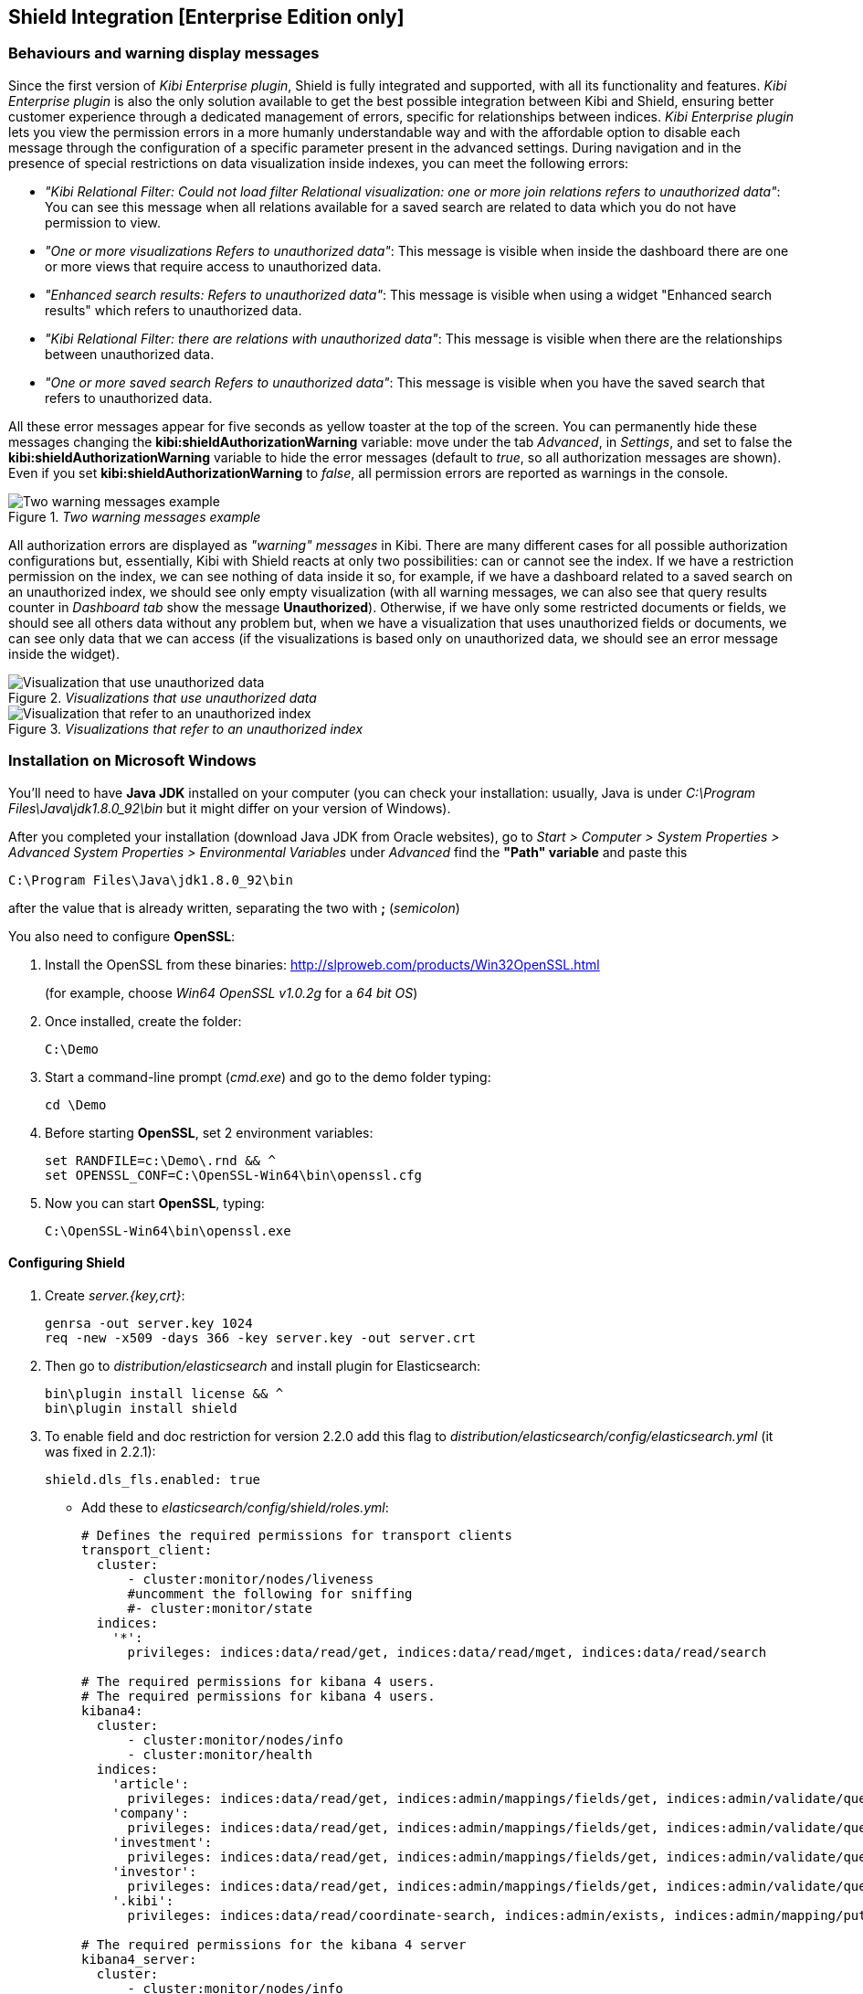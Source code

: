 [[shield-integration]]
== Shield Integration  [Enterprise Edition only]

=== Behaviours and warning display messages

Since the first version of _Kibi Enterprise plugin_, Shield is fully integrated
and supported, with all its functionality and features. _Kibi Enterprise plugin_
is also the only solution available to get the best possible integration between
Kibi and Shield, ensuring better customer experience through a dedicated
management of errors, specific for relationships between indices.
_Kibi Enterprise plugin_ lets you view the permission errors in a more humanly
understandable way and with the affordable option to disable each message
through the configuration of a specific parameter present in the advanced settings.
During navigation and in the presence of special restrictions on data visualization
inside indexes, you can meet the following errors:

* _"Kibi Relational Filter: Could not load filter Relational visualization: one
or more join relations refers to unauthorized data"_: You can see this message when
all relations available for a saved search are related to data which you do not
have permission to view.
* _"One or more visualizations Refers to unauthorized data"_: This message is visible
when inside the dashboard there are one or more views that require access to
unauthorized data.
* _"Enhanced search results: Refers to unauthorized data"_: This message is visible
when using a widget "Enhanced search results" which refers to unauthorized data.
* _"Kibi Relational Filter: there are relations with unauthorized data"_: This message
is visible when there are the relationships between unauthorized data.
* _"One or more saved search Refers to unauthorized data"_: This message is visible
when you have the saved search that refers to unauthorized data.

All these error messages appear for five seconds as yellow toaster at the top of
the screen. You can permanently hide these messages changing the
*kibi:shieldAuthorizationWarning* variable: move under the tab _Advanced_, in
_Settings_, and set to false the *kibi:shieldAuthorizationWarning* variable to hide
the error messages (default to _true_, so all authorization messages are shown).
Even if you set *kibi:shieldAuthorizationWarning* to _false_, all permission errors
are reported as warnings in the console.

._Two warning messages example_
image::images/authorization-warning-messages.png["Two warning messages example",align="center"]

All authorization errors are displayed as _"warning" messages_ in Kibi. There are
many different cases for all possible authorization configurations but, essentially,
Kibi with Shield reacts at only two possibilities: can or cannot see the index.
If we have a restriction permission on the index, we can see nothing of data inside
it so, for example, if we have a dashboard related to a saved search on an unauthorized
index, we should see only empty visualization (with all warning messages, we can
also see that query results counter in _Dashboard tab_ show the message *Unauthorized*).
Otherwise, if we have only some restricted documents or fields, we should see all
others data without any problem but, when we have a visualization that uses
unauthorized fields or documents, we can see only data that we can access (if the
visualizations is based only on unauthorized data, we should see an error message
inside the widget).

._Visualizations that use unauthorized data_
image::images/authorization-visualization-error.png["Visualization that use unauthorized data",align="left"]

._Visualizations that refer to an unauthorized index_
image::images/authorization-visualization-empty.png["Visualization that refer to an unauthorized index",align="left"]

=== Installation on Microsoft Windows
You'll need to have *Java JDK* installed on your computer (you can check your installation: usually, Java is under _C:\Program Files\Java\jdk1.8.0_92\bin_ but it might differ on your version of Windows).

After you completed your installation (download Java JDK from Oracle websites), go to _Start > Computer > System Properties > Advanced System Properties > Environmental Variables_ under _Advanced_ find the *"Path" variable* and paste this
----
C:\Program Files\Java\jdk1.8.0_92\bin
----
after the value that is already written, separating the two with *;* (_semicolon_)

You also need to configure *OpenSSL*:

. Install the OpenSSL from these binaries: http://slproweb.com/products/Win32OpenSSL.html
+
(for example, choose _Win64 OpenSSL v1.0.2g_ for a _64 bit OS_)

. Once installed, create the folder:
+
----
C:\Demo
----

. Start a command-line prompt (_cmd.exe_) and go to the demo folder typing:
+
----
cd \Demo
----

. Before starting *OpenSSL*, set 2 environment variables:
+
----
set RANDFILE=c:\Demo\.rnd && ^
set OPENSSL_CONF=C:\OpenSSL-Win64\bin\openssl.cfg
----

. Now you can start *OpenSSL*, typing:
+
----
C:\OpenSSL-Win64\bin\openssl.exe
----

==== Configuring Shield
. Create _server.{key,crt}_:
+
----
genrsa -out server.key 1024
req -new -x509 -days 366 -key server.key -out server.crt
----
. Then go to _distribution/elasticsearch_ and install plugin for Elasticsearch:
+
----
bin\plugin install license && ^
bin\plugin install shield
----
. To enable field and doc restriction for version 2.2.0 add this flag to
_distribution/elasticsearch/config/elasticsearch.yml_ (it was fixed in 2.2.1):
+
----
shield.dls_fls.enabled: true
----
+
- Add these to _elasticsearch/config/shield/roles.yml_:
+
----
# Defines the required permissions for transport clients
transport_client:
  cluster:
      - cluster:monitor/nodes/liveness
      #uncomment the following for sniffing
      #- cluster:monitor/state
  indices:
    '*':
      privileges: indices:data/read/get, indices:data/read/mget, indices:data/read/search

# The required permissions for kibana 4 users.
# The required permissions for kibana 4 users.
kibana4:
  cluster:
      - cluster:monitor/nodes/info
      - cluster:monitor/health
  indices:
    'article':
      privileges: indices:data/read/get, indices:admin/mappings/fields/get, indices:admin/validate/query, indices:data/read/search, indices:data/read/msearch, indices:data/read/field_stats, indices:admin/get, indices:data/read/coordinate-search, indices:data/read/coordinate-msearch
    'company':
      privileges: indices:data/read/get, indices:admin/mappings/fields/get, indices:admin/validate/query, indices:data/read/search, indices:data/read/msearch, indices:data/read/field_stats, indices:admin/get, indices:data/read/coordinate-search, indices:data/read/coordinate-msearch
    'investment':
      privileges: indices:data/read/get, indices:admin/mappings/fields/get, indices:admin/validate/query, indices:data/read/search, indices:data/read/msearch, indices:data/read/field_stats, indices:admin/get, indices:data/read/coordinate-search, indices:data/read/coordinate-msearch
    'investor':
      privileges: indices:data/read/get, indices:admin/mappings/fields/get, indices:admin/validate/query, indices:data/read/search, indices:data/read/msearch, indices:data/read/field_stats, indices:admin/get, indices:data/read/coordinate-search, indices:data/read/coordinate-msearch
    '.kibi':
      privileges: indices:data/read/coordinate-search, indices:admin/exists, indices:admin/mapping/put, indices:admin/mappings/fields/get, indices:admin/refresh, indices:admin/validate/query, indices:data/read/get, indices:data/read/mget, indices:data/read/search, indices:data/write/delete, indices:data/write/index, indices:data/write/update

# The required permissions for the kibana 4 server
kibana4_server:
  cluster:
      - cluster:monitor/nodes/info
      - cluster:monitor/health
      - cluster:monitor/state
      - cluster:monitor/nodes/stats
  indices:
    '*':
      privileges: indices:monitor/stats
    '.kibi':
      privileges: indices:admin/create, indices:admin/exists, indices:admin/mapping/put, indices:admin/mappings/fields/get, indices:admin/refresh, indices:admin/validate/query, indices:data/read/get, indices:data/read/mget, indices:data/read/search, indices:data/write/delete, indices:data/write/index, indices:data/write/update

# Role for grant access only to index "investment"
restrictedindex:
  indices:
    'investment':
      privileges: all
    '.kibi':
      privileges: indices:data/read/coordinate-search, indices:admin/exists, indices:admin/mapping/put, indices:admin/mappings/fields/get, indices:admin/refresh, indices:admin/validate/query, indices:data/read/get, indices:data/read/mget, indices:data/read/search, indices:data/write/delete, indices:data/write/index, indices:data/write/update

# Role for restrict access to some fields of index "investment" (user can't see data referred to funded_date)
restrictedfieldsinvestment:
  cluster:
      - cluster:monitor/nodes/info
      - cluster:monitor/health
      - cluster:admin/plugin/siren/license/get
  indices:
    'investment':
      privileges: all
      fields:
        - hassourcedescription
        - localname
        - investorid
        - hassourceurl
        - companyid
        - id
        - label
        - raised_amount
        - round_code
        - raised_currency_code
        - funded_date
        - funded_year
        - _source
        - _score
    'article':
      privileges: all
    'company':
      privileges: all
    'investor':
      privileges: all
    '.kibi':
      privileges: indices:data/read/coordinate-search, indices:admin/exists, indices:admin/mapping/put, indices:admin/mappings/fields/get, indices:admin/refresh, indices:admin/validate/query, indices:data/read/get, indices:data/read/mget, indices:data/read/search, indices:data/write/delete, indices:data/write/index, indices:data/write/update
----

. In Elasticsearch root folder execute (the first two users are used by Kibi):
+
----
bin\shield\esusers useradd kibana4-server -r kibana4_server -p password && ^
bin\shield\esusers useradd transport_client -r transport_client -p password && ^
bin\shield\esusers useradd usernames -r kibana4 -p password && ^
bin\shield\esusers useradd usernames-index -r restrictedindex -p password && ^
bin\shield\esusers useradd usernames-fields -r restrictedfieldsinvestment -p password
----

. Go to _distribution/kibi_, download *Kibana Shield plugin* (http://download.elastic.co/kibana/shield/shield-2.2.0.tar.gz) into _Demo folder_:
+
----
bin\kibi plugin --install shield --url file://C:\Demo\shield-2.2.0.tar.gz
----
. Edit _config/kibi.yml_:
+
----
The server.key and server.crt files were generated above.
elasticsearch.username: "kibana4-server"
elasticsearch.password: "password"
shield.encryptionKey: "something_secret"
shield.sessionTimeout: 86400000
server.ssl.key: C:\Demo\server.key
server.ssl.cert: C:\Demo\server.crt
----
. Edit _kibi.yml_ to enable only Gremlin server:
+
----
kibi_core:
  load_jdbc: false
  datasource_encryption_algorithm: 'AES-GCM'
  datasource_encryption_key: 'iSxvZRYisyUW33FreTBSyJJ34KpEquWznUPDvn+ka14='
  datasource_cache_size: 501
  default_dashboard_id: Articles
  elasticsearch:
    transport_client:
      username: transport_client
      password: password
  gremlin_server:
    url: https://127.0.0.1:8061
    path: ./gremlin_server/gremlin-es2-server-0.1.0.jar
    # uncomment this for gremlin behind ssl
    #ssl:
    # key_store: 'C:\Demo\ca\gremlin.jks'
    # key_store_password: 'password'
    # ca: 'C:\Demo\ca\certs\cacert.pem'
----

* Otherwise, if you want to use Gremlin with SSL connection: (kibi-distribution must
be at the same directory level of kibi) *
+
----
kibi_core:
  load_jdbc: true
  datasource_encryption_algorithm: 'AES-GCM'
  datasource_encryption_key: 'iSxvZRYisyUW33FreTBSyJJ34KpEquWznUPDvn+ka14='
  datasource_cache_size: 501
  default_dashboard_id: Articles
  elasticsearch:
    transport_client:
      username: transport_client
      password: password
  gremlin_server:
    url: https://127.0.0.1:8061
    path: ..\gremlin_server\gremlin-es2-server-0.1.0.jar
    # uncomment this for gremlin behind ssl
    ssl:
     key_store: '..\..\kibi-distribution\kibi-certificate\gremlin.jks'
     key_store_password: 'password'
     ca: '..\..\kibi-distribution\kibi-certificate\cacert.pem'
----
* If you want to use your own certificate, you only need to modify all SSL variable (key_store and ca) *

=== Installation on UNIX
==== Configuring Shield
Install *Shield* and *license* plugin for Elasticsearch:
https://www.elastic.co/guide/en/shield/current/getting-started.html
----
bin/plugin install license
bin/plugin install shield
----
* Follow https://www.elastic.co/guide/en/shield/current/kibana.html to install the Shield plugin for Kibi
- SSL in points (4 is not required for development) and (5) are not the same
- Kibana does not support SSL with a passphrase

Create _server.{key,crt}_ using http://blog.justin.kelly.org.au/how-to-create-a-self-sign-ssl-cert-with-no-pa/
----
openssl genrsa -out server.key 1024
openssl req -new -key server.key -out server.csr
openssl x509 -req -days 366 -in server.csr -signkey server.key -out server.crt
----

*Elasticsearch roles*

Edit _config/shield/roles.yml_. I added some authorization for various actions performed in Kibi (listing plugins, getting stats, ...);
----
# Defines the required permissions for transport clients
transport_client:
  cluster:
      - cluster:monitor/nodes/liveness
      #uncomment the following for sniffing
      #- cluster:monitor/state
  indices:
    '*':
      privileges: indices:data/read/get, indices:data/read/mget, indices:data/read/search

# The required permissions for kibana 4 users.
kibana4:
  cluster:
      - cluster:monitor/nodes/info
      - cluster:monitor/health
  indices:
    'article':
      privileges: indices:data/read/get, indices:admin/mappings/fields/get, indices:admin/validate/query, indices:data/read/search, indices:data/read/msearch, indices:data/read/field_stats, indices:admin/get, indices:data/read/coordinate-search, indices:data/read/coordinate-msearch
    'company':
      privileges: indices:data/read/get, indices:admin/mappings/fields/get, indices:admin/validate/query, indices:data/read/search, indices:data/read/msearch, indices:data/read/field_stats, indices:admin/get, indices:data/read/coordinate-search, indices:data/read/coordinate-msearch
    'investment':
      privileges: indices:data/read/get, indices:admin/mappings/fields/get, indices:admin/validate/query, indices:data/read/search, indices:data/read/msearch, indices:data/read/field_stats, indices:admin/get, indices:data/read/coordinate-search, indices:data/read/coordinate-msearch
    'investor':
      privileges: indices:data/read/get, indices:admin/mappings/fields/get, indices:admin/validate/query, indices:data/read/search, indices:data/read/msearch, indices:data/read/field_stats, indices:admin/get, indices:data/read/coordinate-search, indices:data/read/coordinate-msearch
    '.kibi':
      privileges: indices:data/read/coordinate-search, indices:admin/exists, indices:admin/mapping/put, indices:admin/mappings/fields/get, indices:admin/refresh, indices:admin/validate/query, indices:data/read/get, indices:data/read/mget, indices:data/read/search, indices:data/write/delete, indices:data/write/index, indices:data/write/update

# The required permissions for the kibana 4 server
kibana4_server:
  cluster:
      - cluster:monitor/nodes/info
      - cluster:monitor/health
      - cluster:monitor/state
      - cluster:monitor/nodes/stats
  indices:
    '*':
      privileges: indices:monitor/stats
    '.kibi':
      privileges: indices:admin/create, indices:admin/exists, indices:admin/mapping/put, indices:admin/mappings/fields/get, indices:admin/refresh, indices:admin/validate/query, indices:data/read/get, indices:data/read/mget, indices:data/read/search, indices:data/write/delete, indices:data/write/index, indices:data/write/update

# Role for grant access only to index "investment"
restrictedindex:
  indices:
    'investment':
      privileges: all
    '.kibi':
      privileges: indices:data/read/coordinate-search, indices:admin/exists, indices:admin/mapping/put, indices:admin/mappings/fields/get, indices:admin/refresh, indices:admin/validate/query, indices:data/read/get, indices:data/read/mget, indices:data/read/search, indices:data/write/delete, indices:data/write/index, indices:data/write/update

# Role for restrict access to some fields of index "investment" (user can't see data referred to funded_date)
restrictedfieldsinvestment:
  cluster:
      - cluster:monitor/nodes/info
      - cluster:monitor/health
      - cluster:admin/plugin/siren/license/get
  indices:
    'investment':
      privileges: all
      fields:
        - hassourcedescription
        - localname
        - investorid
        - hassourceurl
        - companyid
        - id
        - label
        - raised_amount
        - round_code
        - raised_currency_code
        - funded_date
        - funded_year
        - _source
        - _score
    'article':
      privileges: all
    'company':
      privileges: all
    'investor':
      privileges: all
    '.kibi':
      privileges: indices:data/read/coordinate-search, indices:admin/exists, indices:admin/mapping/put, indices:admin/mappings/fields/get, indices:admin/refresh, indices:admin/validate/query, indices:data/read/get, indices:data/read/mget, indices:data/read/search, indices:data/write/delete, indices:data/write/index, indices:data/write/update
----

*In Elasticsearch root folder execute (the first two users are used by Kibi):*

Add my own user with _kibana4 role_ and _kibana4-server user_ with _kibana4-server role_:
----
./bin/shield/esusers useradd kibana4-server -r kibana4_server -p password
./bin/shield/esusers useradd transport_client -r transport_client -p password

./bin/shield/esusers useradd usernames -r kibana4 -p password
./bin/shield/esusers useradd usernames-index -r restrictedindex -p password
./bin/shield/esusers useradd usernames-fields -r restrictedfieldsinvestment -p password
----

To enable field and doc restriction for version 2.2.0 add this flag to _elasticsearch.yml_ (it was fixed in 2.2.1):
----
shield.dls_fls.enabled: true
----

*Install Shield for Kibana !!! It has to be version 2.2.0 at the moment (May 2016)*
----
wget http://download.elastic.co/kibana/shield/shield-2.2.0.tar.gz
./bin/kibi plugin --install shield --url file://$PWD/shield-2.2.0.tar.gz
----

*Modify kibi.yml*

Edit _config/kibi.yml_:
----
elasticsearch.username: "kibana4-server"
elasticsearch.password: "password"
shield.encryptionKey: "something_secret"
shield.sessionTimeout: 86400000
server.ssl.key: server.key
server.ssl.cert: server.crt
----
The _server.key_ and _server.crt_ files were generated above.

Then in the *kibi core* we need:
----
kibi_core:
  load_jdbc: true
  datasource_encryption_algorithm: 'AES-GCM'
  datasource_encryption_key: 'iSxvZRYisyUW33FreTBSyJJ34KpEquWznUPDvn+ka14='
  datasource_cache_size: 501
  default_dashboard_id: Articles
  elasticsearch:
    transport_client:
      username: transport_client
      password: password
  gremlin_server:
    url: https://127.0.0.1:8061
    path: ../gremlin_server/gremlin-es2-server-0.1.0.jar
    # uncomment this for gremlin behind ssl
    #ssl:
    # key_store: '/opt/kibi/ca/gremlin.jks'
    # key_store_password: 'password'
    # ca: '/opt/kibi/certs/cacert.pem'
----
* Otherwise, if you want to use Gremlin with SSL connection: (kibi-distribution must
be at the same directory level of kibi) *
----
kibi_core:
  load_jdbc: true
  datasource_encryption_algorithm: 'AES-GCM'
  datasource_encryption_key: 'iSxvZRYisyUW33FreTBSyJJ34KpEquWznUPDvn+ka14='
  datasource_cache_size: 501
  default_dashboard_id: Articles
  elasticsearch:
    transport_client:
      username: transport_client
      password: password
  gremlin_server:
    url: https://127.0.0.1:8061
    path: ../gremlin_server/gremlin-es2-server-0.1.0.jar
    # uncomment this for gremlin behind ssl
    ssl:
     key_store: '../../kibi-distribution/kibi-certificate/gremlin.jks'
     key_store_password: 'password'
     ca: '../../kibi-distribution/kibi-certificate/cacert.pem'
----
* If you want to use your own certificate, you only need to modify all SSL variable (key_store and ca) *
